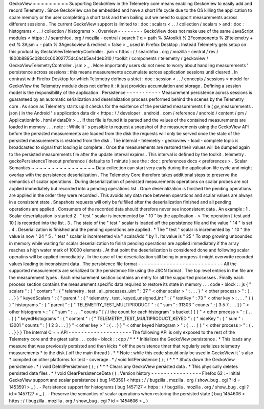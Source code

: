 GeckoView
=
=
=
=
=
=
=
=
=
Supporting
GeckoView
in
the
Telemetry
core
means
enabling
GeckoView
to
easily
add
and
record
Telemetry
.
Since
GeckoView
can
be
embedded
and
have
a
short
life
cycle
due
to
the
OS
killing
the
application
to
spare
memory
or
the
user
completing
a
short
task
and
then
bailing
out
we
need
to
support
measurements
across
different
sessions
.
The
current
GeckoView
support
is
limited
to
:
doc
:
scalars
<
.
.
/
collection
/
scalars
>
and
:
doc
:
histograms
<
.
.
/
collection
/
histograms
>
.
Overview
-
-
-
-
-
-
-
-
GeckoView
does
not
make
use
of
the
same
JavaScript
modules
<
https
:
/
/
searchfox
.
org
/
mozilla
-
central
/
search
?
q
=
path
%
3Atoolkit
%
2Fcomponents
%
2Ftelemetry
+
ext
%
3Ajsm
+
-
path
%
3Ageckoview
&
redirect
=
false
>
_
used
in
Firefox
Desktop
.
Instead
Telemetry
gets
setup
on
this
product
by
GeckoViewTelemetryController
.
jsm
<
https
:
/
/
searchfox
.
org
/
mozilla
-
central
/
rev
/
1800b8895c08bc0c60302775dc0a4b5ea4deb310
/
toolkit
/
components
/
telemetry
/
geckoview
/
GeckoViewTelemetryController
.
jsm
>
_
.
More
importantly
users
do
not
need
to
worry
about
handling
measurements
'
persistence
across
sessions
:
this
means
measurements
accumulate
across
application
sessions
until
cleared
.
In
contrast
with
Firefox
Desktop
for
which
Telemetry
defines
a
strict
:
doc
:
session
<
.
.
/
concepts
/
sessions
>
model
for
GeckoView
the
Telemetry
module
does
not
define
it
:
it
just
provides
accumulation
and
storage
.
Defining
a
session
model
is
the
responsibility
of
the
application
.
Persistence
-
-
-
-
-
-
-
-
-
-
-
Measurement
persistence
across
sessions
is
guaranteed
by
an
automatic
serialization
and
deserialization
process
performed
behind
the
scenes
by
the
Telemetry
core
.
As
soon
as
Telemetry
starts
up
it
checks
for
the
existence
of
the
persisted
measurements
file
(
gv_measurements
.
json
)
in
the
Android
'
s
application
data
dir
<
https
:
/
/
developer
.
android
.
com
/
reference
/
android
/
content
/
pm
/
ApplicationInfo
.
html
#
dataDir
>
_
.
If
that
file
is
found
it
is
parsed
and
the
values
of
the
contained
measurements
are
loaded
in
memory
.
.
.
note
:
:
While
it
'
s
possible
to
request
a
snapshot
of
the
measurements
using
the
GeckoView
API
before
the
persisted
measurements
are
loaded
from
the
disk
the
requests
will
only
be
served
once
the
state
of
the
persisted
measurements
is
restored
from
the
disk
.
The
internal
-
telemetry
-
geckoview
-
load
-
complete
topic
is
broadcasted
to
signal
that
loading
is
complete
.
Once
the
measurements
are
restored
their
values
will
be
dumped
again
to
the
persisted
measurements
file
after
the
update
interval
expires
.
This
interval
is
defined
by
the
toolkit
.
telemetry
.
geckoPersistenceTimeout
preference
(
defaults
to
1
minute
)
see
the
:
doc
:
preferences
docs
<
preferences
>
.
Scalar
Semantics
~
~
~
~
~
~
~
~
~
~
~
~
~
~
~
~
Data
collection
can
start
very
early
during
the
application
life
cycle
and
might
overlap
with
the
persistence
deserialization
.
The
Telemetry
Core
therefore
takes
additional
steps
to
preserve
the
semantics
of
scalar
operations
.
During
deserialization
of
persisted
measurements
operations
on
scalar
probes
are
not
applied
immediately
but
recorded
into
a
pending
operations
list
.
Once
deserialization
is
finished
the
pending
operations
are
applied
in
the
order
they
were
recorded
.
This
avoids
any
data
race
between
operations
and
scalar
values
are
always
in
a
consistent
state
.
Snapshots
requests
will
only
be
fulfilled
after
the
deserialization
finished
and
all
pending
operations
are
applied
.
Consumers
of
the
recorded
data
should
therefore
never
see
inconsistent
data
.
An
example
:
1
.
Scalar
deserialization
is
started
2
.
"
test
"
scalar
is
incremented
by
"
10
"
by
the
application
-
>
The
operation
[
test
add
10
]
is
recorded
into
the
list
.
3
.
The
state
of
the
"
test
"
scalar
is
loaded
off
the
persistence
file
and
the
value
"
14
"
is
set
.
4
.
Deserialization
is
finished
and
the
pending
operations
are
applied
.
*
The
"
test
"
scalar
is
incremented
by
"
10
"
the
value
is
now
"
24
"
5
.
"
test
"
scalar
is
incremented
via
"
scalarAdd
"
by
1
.
Its
value
is
"
25
"
To
stop
growing
unbounded
in
memory
while
waiting
for
scalar
deserialization
to
finish
pending
operations
are
applied
immediately
if
the
array
reaches
a
high
water
mark
of
10000
elements
.
At
that
point
the
deserialization
is
considered
done
and
following
scalar
operatins
will
be
applied
immediately
.
In
the
case
of
the
deserialization
still
being
in
progress
it
might
overwrite
recorded
values
leading
to
inconsistent
data
.
The
persistence
file
format
-
-
-
-
-
-
-
-
-
-
-
-
-
-
-
-
-
-
-
-
-
-
-
-
-
-
-
All
the
supported
measurements
are
serialized
to
the
persistence
file
using
the
JSON
format
.
The
top
level
entries
in
the
file
are
the
measurement
types
.
Each
measurement
section
contains
an
entry
for
all
the
supported
processes
.
Finally
each
process
section
contains
the
measurement
specific
data
required
to
restore
its
state
in
memory
.
.
.
code
-
block
:
:
js
{
"
scalars
"
:
{
"
content
"
:
{
"
telemetry
.
test
.
all_processes_uint
"
:
37
"
<
other
scalar
>
"
:
.
.
.
}
"
<
other
process
>
"
:
{
.
.
.
}
}
"
keyedScalars
"
:
{
"
parent
"
:
{
"
telemetry
.
test
.
keyed_unsigned_int
"
:
{
"
testKey
"
:
73
"
<
other
key
>
:
.
.
.
"
}
}
}
"
histograms
"
:
{
"
parent
"
:
{
"
TELEMETRY_TEST_MULTIPRODUCT
"
:
{
"
sum
"
:
31303
"
counts
"
:
[
3
5
7
.
.
.
]
}
"
<
other
histogram
>
:
"
{
"
sum
"
:
.
.
.
"
counts
"
[
/
/
the
count
for
each
histogram
'
s
bucket
]
}
}
"
<
other
process
>
"
:
{
.
.
.
}
}
"
keyedHistograms
"
:
{
"
content
"
:
{
"
TELEMETRY_TEST_MULTIPRODUCT_KEYED
"
:
{
"
niceKey
"
:
{
"
sum
"
:
13001
"
counts
"
:
[
1
2
3
.
.
.
]
}
"
<
other
key
>
"
:
{
.
.
}
}
"
<
other
keyed
histogram
>
"
:
{
.
.
.
}
}
"
<
other
process
>
"
:
{
.
.
.
}
}
}
The
internal
C
+
+
API
-
-
-
-
-
-
-
-
-
-
-
-
-
-
-
-
-
-
-
-
The
following
API
is
only
exposed
to
the
rest
of
the
Telemetry
core
and
the
gtest
suite
.
.
.
code
-
block
:
:
cpp
/
*
*
*
Initializes
the
GeckoView
persistence
.
*
This
loads
any
measure
that
was
previously
persisted
and
then
kicks
*
off
the
persistence
timer
that
regularly
serializes
telemetry
measurements
*
to
the
disk
(
off
the
main
thread
)
.
*
*
Note
:
while
this
code
should
only
be
used
in
GeckoView
it
'
s
also
*
compiled
on
other
platforms
for
test
-
coverage
.
*
/
void
InitPersistence
(
)
;
/
*
*
*
Shuts
down
the
GeckoView
persistence
.
*
/
void
DeInitPersistence
(
)
;
/
*
*
*
Clears
any
GeckoView
persisted
data
.
*
This
physically
deletes
persisted
data
files
.
*
/
void
ClearPersistenceData
(
)
;
Version
history
-
-
-
-
-
-
-
-
-
-
-
-
-
-
-
-
Firefox
62
:
-
Initial
GeckoView
support
and
scalar
persistence
(
bug
1453591
<
https
:
/
/
bugzilla
.
mozilla
.
org
/
show_bug
.
cgi
?
id
=
1453591
>
_
)
.
-
Persistence
support
for
histograms
(
bug
1457127
<
https
:
/
/
bugzilla
.
mozilla
.
org
/
show_bug
.
cgi
?
id
=
1457127
>
_
)
.
-
Preserve
the
semantics
of
scalar
operations
when
restoring
the
persisted
state
(
bug
1454606
<
https
:
/
/
bugzilla
.
mozilla
.
org
/
show_bug
.
cgi
?
id
=
1454606
>
_
)
